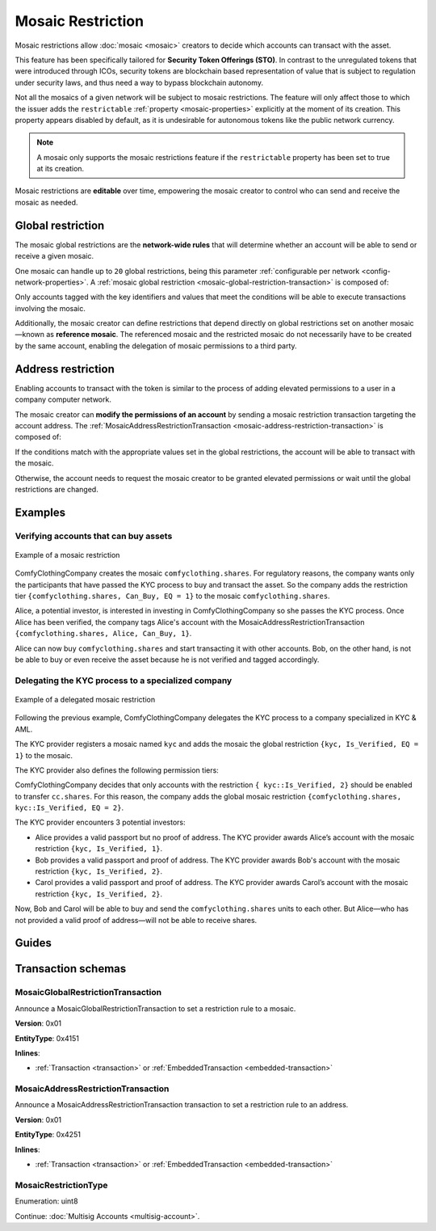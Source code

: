 ##################
Mosaic Restriction
##################

Mosaic restrictions allow :doc:`mosaic <mosaic>` creators to decide which accounts can transact with the asset.

This feature has been specifically tailored for **Security Token Offerings (STO)**.
In contrast to the unregulated tokens that were introduced through ICOs, security tokens are blockchain based representation of value that is subject to regulation under security laws, and thus need a way to bypass blockchain autonomy.

Not all the mosaics of a given network will be subject to mosaic restrictions.
The feature will only affect those to which the issuer adds the ``restrictable`` :ref:`property <mosaic-properties>` explicitly at the moment of its creation.
This property appears disabled by default, as it is undesirable for autonomous tokens like the public network currency.

.. note:: A mosaic only supports the mosaic restrictions feature if the ``restrictable`` property has been set to true at its creation.

Mosaic restrictions are **editable** over time, empowering the mosaic creator to control who can send and receive the mosaic as needed.

******************
Global restriction
******************

The mosaic global restrictions are the **network-wide rules** that will determine whether an account will be able to send or receive a given mosaic.

One mosaic can handle up to ``20`` global restrictions, being this parameter :ref:`configurable per network <config-network-properties>`.
A :ref:`mosaic global restriction <mosaic-global-restriction-transaction>` is composed of:

.. csv-table::
    :header: "Property", "Type", "Description"
    :delim: ;

    Mosaic Id; MosaicId; Identifier of the affected mosaic. The mosaic creator must be the signer of this transaction.
    Restriction Key; uint64; Restriction key.
    Restriction Value; uint64; Restriction value.
    Restriction Type; uint8; Type of constraint to apply. For example, the restriction value should be equal (EQ). See more :ref:`restriction types <mosaic-restriction-type>`.

Only accounts tagged with the key identifiers and values that meet the conditions will be able to execute transactions involving the mosaic.

Additionally, the mosaic creator can define restrictions that depend directly on global restrictions set on another mosaic—known as **reference mosaic**.
The referenced mosaic and the restricted mosaic do not necessarily have to be created by the same account, enabling the delegation of mosaic permissions to a third party.

*******************
Address restriction
*******************

Enabling accounts to transact with the token is similar to the process of adding elevated permissions to a user in a company computer network.

The mosaic creator can **modify the permissions of an account** by sending a mosaic restriction transaction targeting the account address.
The :ref:`MosaicAddressRestrictionTransaction <mosaic-address-restriction-transaction>` is composed of:

.. csv-table::
    :header: "Property", "Type", "Description"
    :delim: ;

    Mosaic Id; MosaicId; Identifier of the affected mosaic. The mosaic creator must be the signer of this transaction.
    Target Address; address; Affected address.
    Restriction Key; uint64; Restriction key.
    Restriction Value; uint64; Restriction value.

If the conditions match with the appropriate values set in the global restrictions, the account will be able to transact with the mosaic.

Otherwise, the account needs to request the mosaic creator to be granted elevated permissions or wait until the global restrictions are changed.

********
Examples
********

Verifying accounts that can buy assets
======================================

.. figure:: ../resources/images/examples/mosaic-restriction.png
    :align: center
    :width: 400px

    Example of a mosaic restriction

ComfyClothingCompany creates the mosaic ``comfyclothing.shares``.
For regulatory reasons, the company wants only the participants that have passed the KYC process to buy and transact the asset.
So the company adds the restriction tier ``{comfyclothing.shares, Can_Buy, EQ = 1}`` to the mosaic ``comfyclothing.shares``.

Alice, a potential investor, is interested in investing in ComfyClothingCompany so she passes the KYC process.
Once Alice has been verified, the company tags Alice's account with the MosaicAddressRestrictionTransaction  ``{comfyclothing.shares, Alice, Can_Buy, 1}``.

Alice can now buy ``comfyclothing.shares`` and start transacting it with other accounts.
Bob, on the other hand, is not be able to buy or even receive the asset because he is not verified and tagged accordingly.

Delegating the KYC process to a specialized company
===================================================

.. figure:: ../resources/images/examples/mosaic-restriction-delegated.png
    :align: center
    :width: 400px

    Example of a delegated mosaic restriction

Following the previous example, ComfyClothingCompany delegates the KYC process to a company specialized in KYC & AML.

The KYC provider registers a mosaic named ``kyc`` and adds the mosaic the global restriction ``{kyc, Is_Verified, EQ = 1}`` to the mosaic.

The KYC provider also defines the following permission tiers:

.. csv-table::
    :header: "Key", "Operator", "Value", "Description"
    :delim: ;

    Is_Verified; EQ; 1; The client has issued a valid passport.
    Is_Verified; EQ; 2; The client has issued a valid proof of address and passport.

ComfyClothingCompany decides that only accounts with the restriction ``{ kyc::Is_Verified, 2}`` should be enabled to transfer ``cc.shares``.
For this reason, the company adds the global mosaic restriction ``{comfyclothing.shares, kyc::Is_Verified, EQ = 2}``.

The KYC provider encounters 3 potential investors:

* Alice provides a valid passport but no proof of address. The KYC provider awards Alice’s account with the mosaic restriction ``{kyc, Is_Verified, 1}``.
* Bob provides a valid passport and proof of address. The KYC provider awards Bob's account with the mosaic restriction ``{kyc, Is_Verified, 2}``.
* Carol provides a valid passport and proof of address. The KYC provider awards Carol’s account with the mosaic restriction ``{kyc, Is_Verified, 2}``.

Now, Bob and Carol will be able to buy and send the ``comfyclothing.shares`` units to each other.
But Alice—who has not provided a valid proof of address—will not be able to receive shares.

******
Guides
******

.. postlist::
    :category: Mosaic Restriction
    :date: %A, %B %d, %Y
    :format: {title}
    :list-style: circle
    :excerpts:
    :sort:

*******************
Transaction schemas
*******************

.. _mosaic-global-restriction-transaction:

MosaicGlobalRestrictionTransaction
==================================

Announce a MosaicGlobalRestrictionTransaction to set a restriction rule to a mosaic.

**Version**: 0x01

**EntityType**: 0x4151

**Inlines**:

* :ref:`Transaction <transaction>` or :ref:`EmbeddedTransaction <embedded-transaction>`

.. csv-table::
    :header: "Property", "Type", "Description"
    :delim: ;

    mosaicId; :schema:`UnresolvedMosaicId <types.cats#L6>`; Identifier of the mosaic being restricted. The mosaic creator must be the signer of the transaction.
    referenceMosaicId; :schema:`UnresolvedMosaicId <types.cats#L6>`; Identifier of the mosaic providing the restriction key. The mosaic global restriction for the mosaic identifier depends on global restrictions set on the reference mosaic. Set ``referenceMosaicId`` to ``0000000000000000`` if the mosaic giving the restriction equals the mosaic identifier.
    restrictionKey; uint64; Restriction key relative to the reference mosaic identifier.
    previousRestrictionValue; uint64; Previous restriction value.
    newRestrictionValue; uint64; New restriction value.
    previousRestrictionType; :ref:`MosaicRestrictionType <mosaic-restriction-type>`; Previous restriction type.
    newRestrictionType; :ref:`MosaicRestrictionType <mosaic-restriction-type>`; New restriction type.

.. _mosaic-address-restriction-transaction:

MosaicAddressRestrictionTransaction
===================================

Announce a MosaicAddressRestrictionTransaction transaction to set a restriction rule to an address.

**Version**: 0x01

**EntityType**: 0x4251

**Inlines**:

* :ref:`Transaction <transaction>` or :ref:`EmbeddedTransaction <embedded-transaction>`

.. csv-table::
    :header: "Property", "Type", "Description"
    :delim: ;

    mosaicId; :schema:`UnresolvedMosaicId <types.cats#L6>`; Identifier of the mosaic to which the restriction applies. The mosaic creator must be the signer of the transaction.
    restrictionKey; uint64; Restriction key.
    previousRestrictionValue; uint64; Previous restriction value. Set ``previousRestrictionValue`` to ``FFFFFFFFFFFFFFFF`` if the target address does not have a previous restriction value for this mosaic identifier and restriction key.
    newRestrictionValue; uint64; New restriction value.
    targetAddress; :schema:`UnresolvedAddress <types.cats#L10>`; Address being restricted.

.. _mosaic-restriction-type:

MosaicRestrictionType
=====================

Enumeration: uint8

.. csv-table::
    :header: "Id", "Description"
    :delim: ;

    0; Uninitialized value indicating no restriction.
    1 (EQ); Allow if equal.
    2 (NE); Allow if not equal.
    3 (LT); Allow if less than.
    4 (LTE); Allow if allow if less than or equal.
    5 (GT); Allow if greater than.
    6 (GTE); Allow if greater than or equal.

Continue: :doc:`Multisig Accounts <multisig-account>`.
